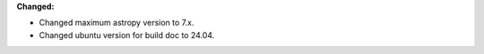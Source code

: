 **Changed:**

* Changed maximum astropy version to 7.x.
* Changed ubuntu version for build doc to 24.04.
